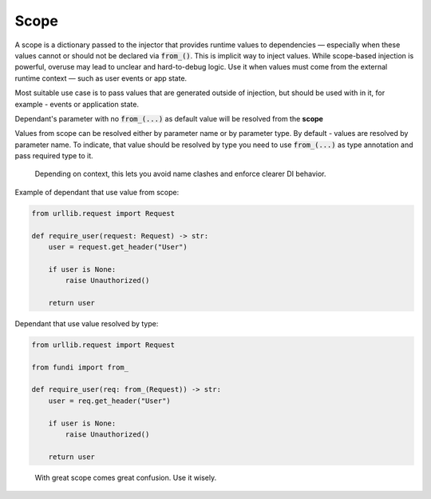 *****
Scope
*****


A scope is a dictionary passed to the injector that provides runtime values to dependencies —
especially when these values cannot or should not be declared via :code:`from_()`.
This is implicit way to inject values. While scope-based injection is powerful,
overuse may lead to unclear and hard-to-debug logic.
Use it when values must come from the external runtime context —
such as user events or app state.

Most suitable use case is to pass values that are generated outside of injection,
but should be used with in it, for example - events or application state.

Dependant's parameter with no :code:`from_(...)` as default value will be resolved from the **scope**

Values from scope can be resolved either by parameter name or by parameter type.
By default - values are resolved by parameter name. To indicate,
that value should be resolved by type you need to use :code:`from_(...)` as type annotation
and pass required type to it.

  Depending on context, this lets you avoid name clashes and enforce clearer DI behavior.

Example of dependant that use value from scope:

.. code-block:: python

    from urllib.request import Request

    def require_user(request: Request) -> str:
        user = request.get_header("User")

        if user is None:
            raise Unauthorized()

        return user

Dependant that use value resolved by type:

.. code-block:: python

    from urllib.request import Request

    from fundi import from_

    def require_user(req: from_(Request)) -> str:
        user = req.get_header("User")

        if user is None:
            raise Unauthorized()

        return user

..

  With great scope comes great confusion. Use it wisely.